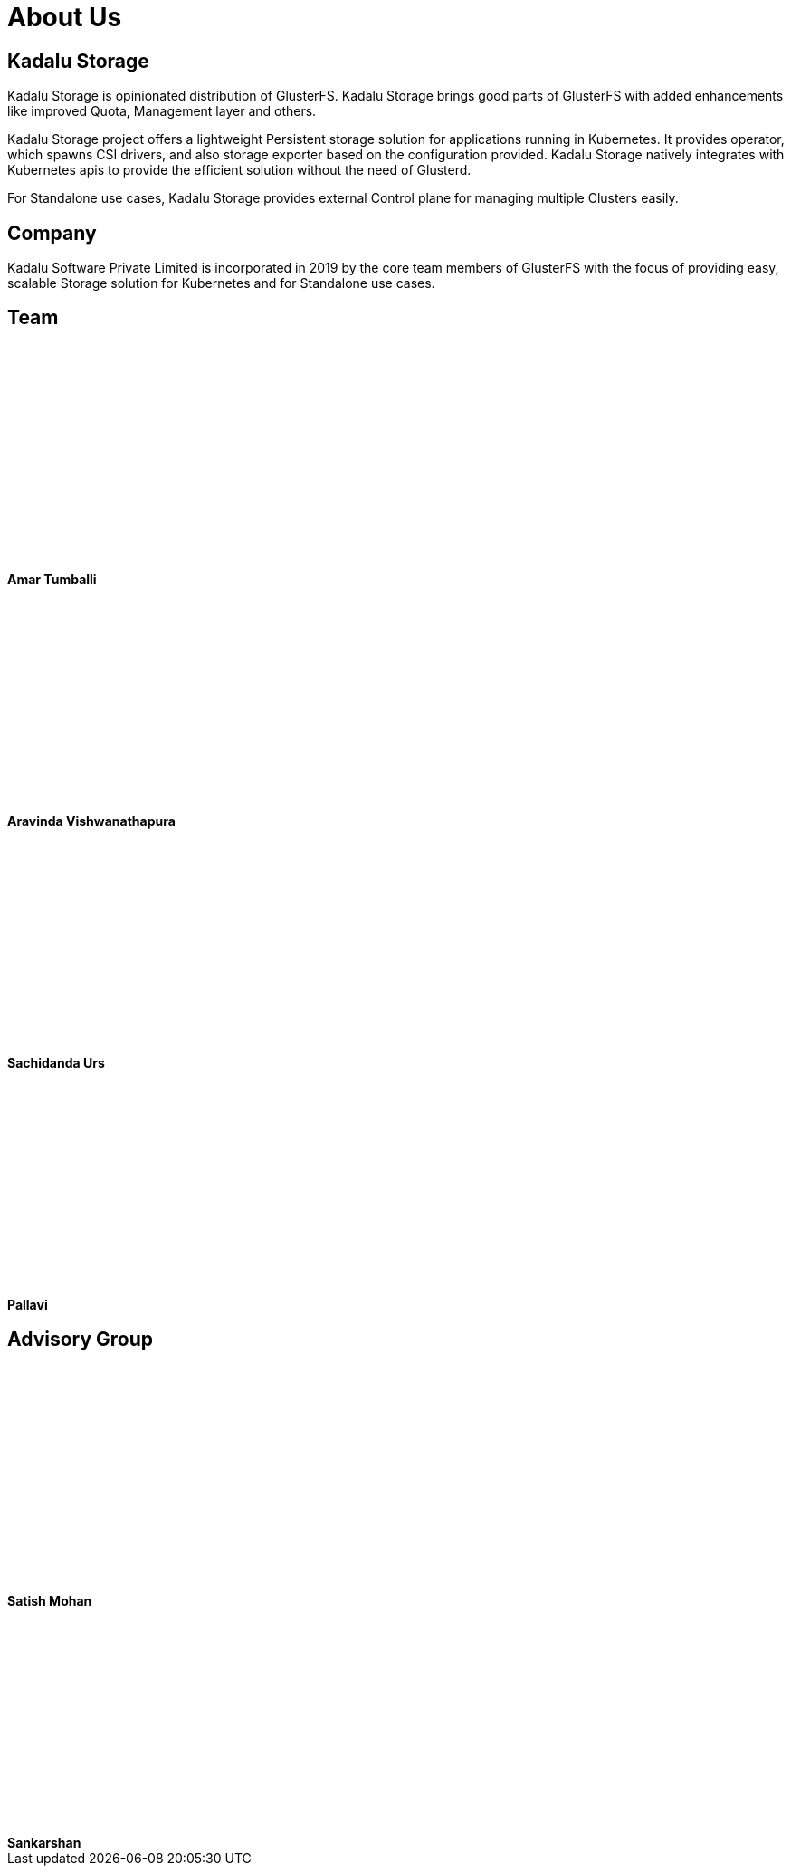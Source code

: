 = About Us

== Kadalu Storage

Kadalu Storage is opinionated distribution of GlusterFS. Kadalu Storage brings good parts of GlusterFS with added enhancements like improved Quota, Management layer and others.

Kadalu Storage project offers a lightweight Persistent storage solution for applications running in Kubernetes. It provides operator, which spawns CSI drivers, and also storage exporter based on the configuration provided. Kadalu Storage natively integrates with Kubernetes apis to provide the efficient solution without the need of Glusterd.

For Standalone use cases, Kadalu Storage provides external Control plane for managing multiple Clusters easily.


== Company

Kadalu Software Private Limited is incorporated in 2019 by the core team members of GlusterFS with the focus of providing easy, scalable Storage solution for Kubernetes and for Standalone use cases.

== Team

++++
<div class="grid grid-cols-4">
    <div class="">
         <div style="width:200px;height:250px" class="bg-gray-200">
         </div>
         <strong>Amar Tumballi</strong>
    </div>
    <div class="">
         <div style="width:200px;height:250px" class="bg-gray-200">
         </div>
         <strong>Aravinda Vishwanathapura</strong>
    </div>
    <div class="">
         <div style="width:200px;height:250px" class="bg-gray-200">
         </div>
         <strong>Sachidanda Urs</strong>
    </div>
    <div class="">
         <div style="width:200px;height:250px" class="bg-gray-200">
         </div>
         <strong>Pallavi</strong>
    </div>
</div>
++++

== Advisory Group

++++
<div class="grid grid-cols-3">
    <div class="">
         <div style="width:200px;height:250px" class="bg-gray-200">
         </div>
         <strong>Satish Mohan</strong>
    </div>
    <div class="">
         <div style="width:200px;height:250px" class="bg-gray-200">
         </div>
         <strong>Sankarshan</strong>
    </div>
</div>
++++
